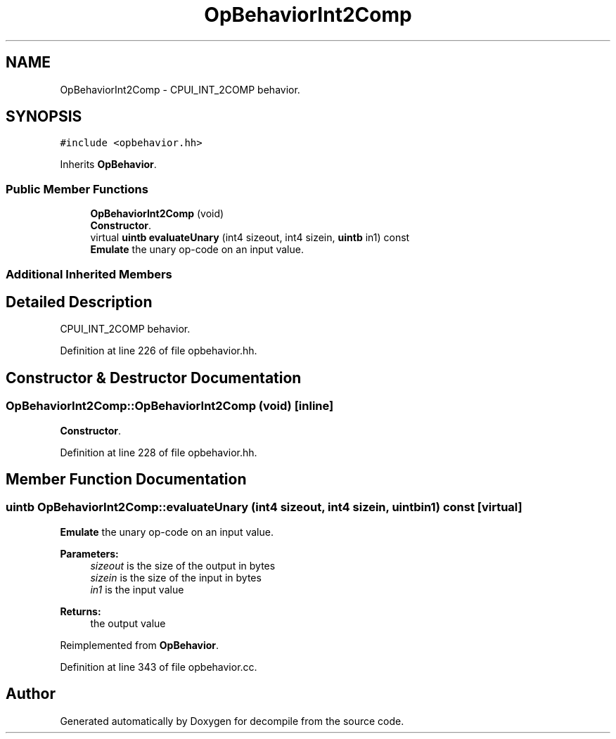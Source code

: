 .TH "OpBehaviorInt2Comp" 3 "Sun Apr 14 2019" "decompile" \" -*- nroff -*-
.ad l
.nh
.SH NAME
OpBehaviorInt2Comp \- CPUI_INT_2COMP behavior\&.  

.SH SYNOPSIS
.br
.PP
.PP
\fC#include <opbehavior\&.hh>\fP
.PP
Inherits \fBOpBehavior\fP\&.
.SS "Public Member Functions"

.in +1c
.ti -1c
.RI "\fBOpBehaviorInt2Comp\fP (void)"
.br
.RI "\fBConstructor\fP\&. "
.ti -1c
.RI "virtual \fBuintb\fP \fBevaluateUnary\fP (int4 sizeout, int4 sizein, \fBuintb\fP in1) const"
.br
.RI "\fBEmulate\fP the unary op-code on an input value\&. "
.in -1c
.SS "Additional Inherited Members"
.SH "Detailed Description"
.PP 
CPUI_INT_2COMP behavior\&. 
.PP
Definition at line 226 of file opbehavior\&.hh\&.
.SH "Constructor & Destructor Documentation"
.PP 
.SS "OpBehaviorInt2Comp::OpBehaviorInt2Comp (void)\fC [inline]\fP"

.PP
\fBConstructor\fP\&. 
.PP
Definition at line 228 of file opbehavior\&.hh\&.
.SH "Member Function Documentation"
.PP 
.SS "\fBuintb\fP OpBehaviorInt2Comp::evaluateUnary (int4 sizeout, int4 sizein, \fBuintb\fP in1) const\fC [virtual]\fP"

.PP
\fBEmulate\fP the unary op-code on an input value\&. 
.PP
\fBParameters:\fP
.RS 4
\fIsizeout\fP is the size of the output in bytes 
.br
\fIsizein\fP is the size of the input in bytes 
.br
\fIin1\fP is the input value 
.RE
.PP
\fBReturns:\fP
.RS 4
the output value 
.RE
.PP

.PP
Reimplemented from \fBOpBehavior\fP\&.
.PP
Definition at line 343 of file opbehavior\&.cc\&.

.SH "Author"
.PP 
Generated automatically by Doxygen for decompile from the source code\&.

